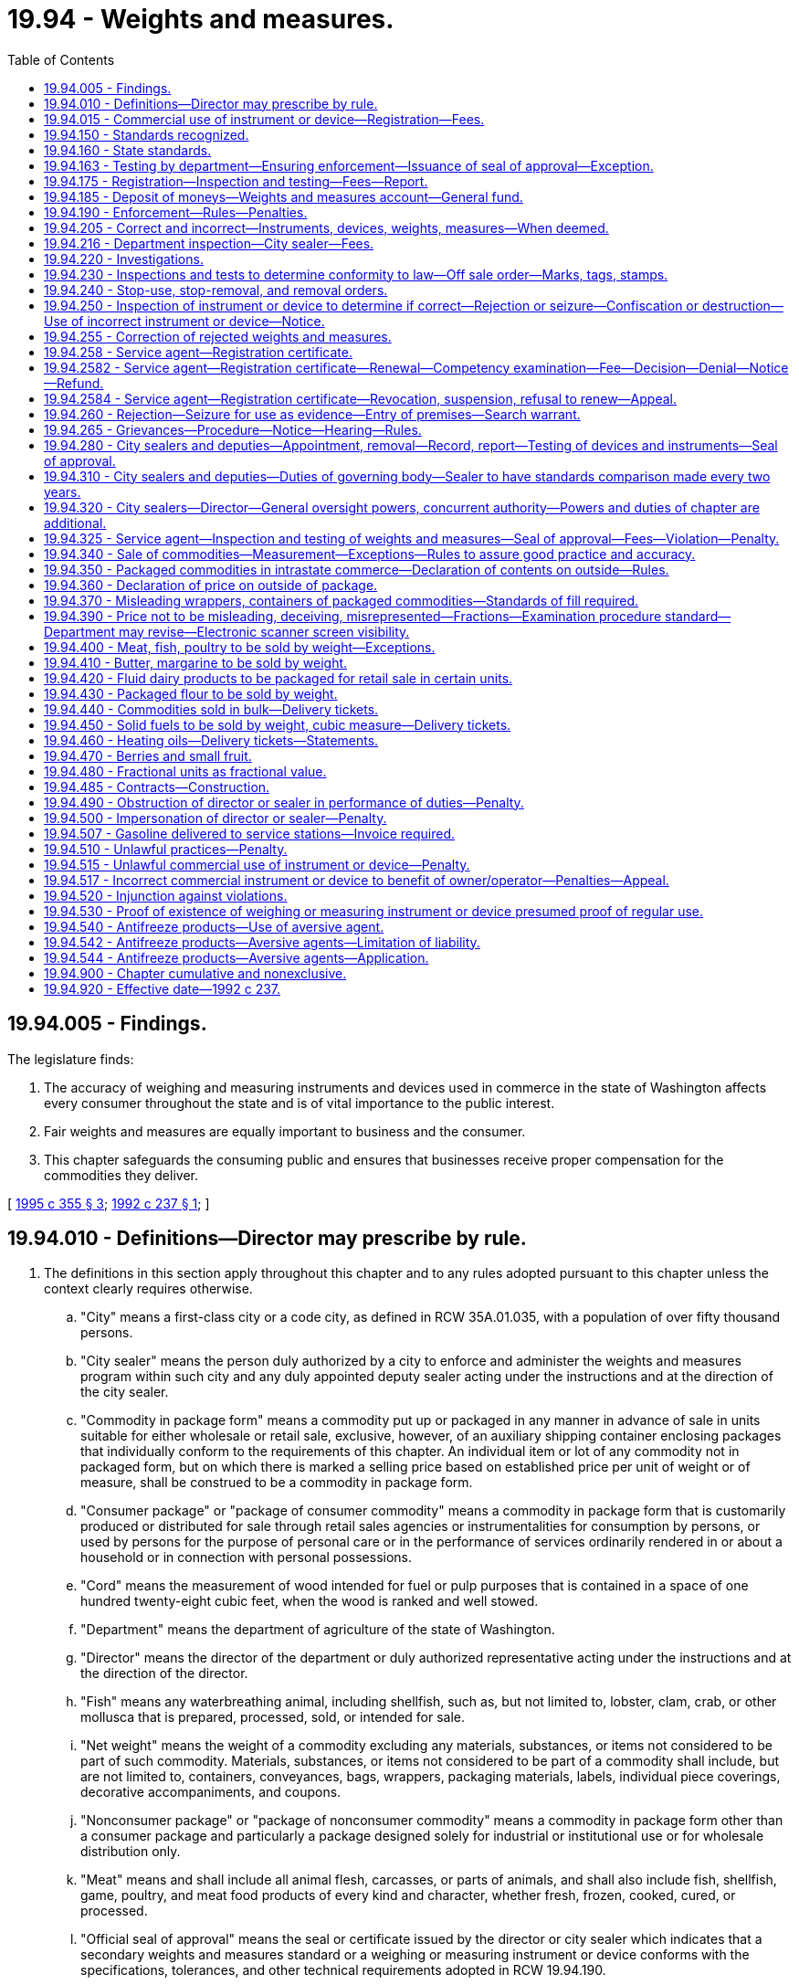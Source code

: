 = 19.94 - Weights and measures.
:toc:

== 19.94.005 - Findings.
The legislature finds:

. The accuracy of weighing and measuring instruments and devices used in commerce in the state of Washington affects every consumer throughout the state and is of vital importance to the public interest.

. Fair weights and measures are equally important to business and the consumer.

. This chapter safeguards the consuming public and ensures that businesses receive proper compensation for the commodities they deliver.

[ http://lawfilesext.leg.wa.gov/biennium/1995-96/Pdf/Bills/Session%20Laws/House/1524-S2.SL.pdf?cite=1995%20c%20355%20§%203[1995 c 355 § 3]; http://lawfilesext.leg.wa.gov/biennium/1991-92/Pdf/Bills/Session%20Laws/Senate/6483-S.SL.pdf?cite=1992%20c%20237%20§%201[1992 c 237 § 1]; ]

== 19.94.010 - Definitions—Director may prescribe by rule.
. The definitions in this section apply throughout this chapter and to any rules adopted pursuant to this chapter unless the context clearly requires otherwise.

.. "City" means a first-class city or a code city, as defined in RCW 35A.01.035, with a population of over fifty thousand persons.

.. "City sealer" means the person duly authorized by a city to enforce and administer the weights and measures program within such city and any duly appointed deputy sealer acting under the instructions and at the direction of the city sealer.

.. "Commodity in package form" means a commodity put up or packaged in any manner in advance of sale in units suitable for either wholesale or retail sale, exclusive, however, of an auxiliary shipping container enclosing packages that individually conform to the requirements of this chapter. An individual item or lot of any commodity not in packaged form, but on which there is marked a selling price based on established price per unit of weight or of measure, shall be construed to be a commodity in package form.

.. "Consumer package" or "package of consumer commodity" means a commodity in package form that is customarily produced or distributed for sale through retail sales agencies or instrumentalities for consumption by persons, or used by persons for the purpose of personal care or in the performance of services ordinarily rendered in or about a household or in connection with personal possessions.

.. "Cord" means the measurement of wood intended for fuel or pulp purposes that is contained in a space of one hundred twenty-eight cubic feet, when the wood is ranked and well stowed.

.. "Department" means the department of agriculture of the state of Washington.

.. "Director" means the director of the department or duly authorized representative acting under the instructions and at the direction of the director.

.. "Fish" means any waterbreathing animal, including shellfish, such as, but not limited to, lobster, clam, crab, or other mollusca that is prepared, processed, sold, or intended for sale.

.. "Net weight" means the weight of a commodity excluding any materials, substances, or items not considered to be part of such commodity. Materials, substances, or items not considered to be part of a commodity shall include, but are not limited to, containers, conveyances, bags, wrappers, packaging materials, labels, individual piece coverings, decorative accompaniments, and coupons.

.. "Nonconsumer package" or "package of nonconsumer commodity" means a commodity in package form other than a consumer package and particularly a package designed solely for industrial or institutional use or for wholesale distribution only.

.. "Meat" means and shall include all animal flesh, carcasses, or parts of animals, and shall also include fish, shellfish, game, poultry, and meat food products of every kind and character, whether fresh, frozen, cooked, cured, or processed.

.. "Official seal of approval" means the seal or certificate issued by the director or city sealer which indicates that a secondary weights and measures standard or a weighing or measuring instrument or device conforms with the specifications, tolerances, and other technical requirements adopted in RCW 19.94.190.

.. "Person" means any individual, receiver, administrator, executor, assignee, trustee in bankruptcy, trust, estate, firm, copartnership, joint venture, club, company, business trust, corporation, association, society, or any group of individuals acting as a unit, whether mutual, cooperative, fraternal, nonprofit, or otherwise.

.. "Poultry" means all fowl, domestic or wild, that is prepared, processed, sold, or intended or offered for sale.

.. "Service agent" means a person who for hire, award, commission, or any other payment of any kind, installs, tests, inspects, checks, adjusts, repairs, reconditions, or systematically standardizes the graduations of a weighing or measuring instrument or device.

.. "Ton" means a unit of two thousand pounds avoirdupois weight.

.. "Weighing or measuring instrument or device" means any equipment or apparatus used commercially to establish the size, quantity, capacity, count, extent, area, heaviness, or measurement of quantities, things, produce, or articles for distribution or consumption, that are purchased, offered or submitted for sale, hire, or award on the basis of weight, measure or count, including any accessory attached to or used in connection with a weighing or measuring instrument or device when such accessory is so designed or installed that its operation affects, or may effect, the accuracy or indication of the device. This definition shall be strictly limited to those weighing or measuring instruments or devices governed by Handbook 44 as adopted under RCW 19.94.190.

.. "Weight" means net weight as defined in this section.

.. "Weights and measures" means the recognized standards or units of measure used to indicate the size, quantity, capacity, count, extent, area, heaviness, or measurement of any consumable commodity.

.. "Secondary weights and measures standard" means the physical standards that are traceable to the primary standards through comparisons, used by the director, a city sealer, or a service agent that under specified conditions defines or represents a recognized weight or measure during the inspection, adjustment, testing, or systematic standardization of the graduations of any weighing or measuring instrument or device.

. The director shall prescribe by rule other definitions as may be necessary for the implementation of this chapter.

[ http://lawfilesext.leg.wa.gov/biennium/2019-20/Pdf/Bills/Session%20Laws/House/1298-S.SL.pdf?cite=2019%20c%2096%20§%201[2019 c 96 § 1]; http://lawfilesext.leg.wa.gov/biennium/1995-96/Pdf/Bills/Session%20Laws/House/1524-S2.SL.pdf?cite=1995%20c%20355%20§%204[1995 c 355 § 4]; http://lawfilesext.leg.wa.gov/biennium/1991-92/Pdf/Bills/Session%20Laws/Senate/6483-S.SL.pdf?cite=1992%20c%20237%20§%203[1992 c 237 § 3]; http://leg.wa.gov/CodeReviser/documents/sessionlaw/1969c67.pdf?cite=1969%20c%2067%20§%201[1969 c 67 § 1]; ]

== 19.94.015 - Commercial use of instrument or device—Registration—Fees.
. Except as provided in subsection (4) of this section for the initial registration of an instrument or device, no weighing or measuring instrument or device may be used for commercial purposes in the state unless its commercial use is registered annually. If its commercial use is within a city that has a city sealer and a weights and measures program as provided by RCW 19.94.280, the commercial use of the instrument or device must be registered with the city if the city has adopted fees pursuant to subsection (2) of this section. If its commercial use is outside of such a city, the commercial use of the instrument or device must be registered with the department.

. A city with such a sealer and program may establish an annual fee for registering the commercial use of such a weighing or measuring instrument or device with the city. The annual fee may not exceed the fee established in RCW 19.94.175 for registering the use of a similar instrument or device with the department. Fees upon weighing or measuring instruments or devices within the jurisdiction of the city that are collected under this subsection by city sealers must be deposited into the general fund, or other account, of the city as directed by the governing body of the city.

. Registrations with the department are accomplished as part of the business licensing system under chapter 19.02 RCW. Payment of the registration fee for a weighing or measuring instrument or device under the business licensing system constitutes the registration required by this section.

. The fees established by or under RCW 19.94.175 for registering a weighing or measuring instrument or device must be paid to the department of revenue concurrently with an application for a business license under chapter 19.02 RCW or with the annual renewal of a business license under chapter 19.02 RCW. A weighing or measuring instrument or device must be initially registered with the state at the time the owner applies for a business license for a new business or at the first renewal of the license that occurs after the instrument or device is first placed into commercial use. The department of revenue must remit to the department of agriculture all fees collected under this provision less reasonable collection expenses.

. Each city charging registration fees under this section must notify the department of agriculture at the time such fees are adopted and whenever changes in the fees are adopted.

[ http://lawfilesext.leg.wa.gov/biennium/2013-14/Pdf/Bills/Session%20Laws/House/1568-S.SL.pdf?cite=2013%20c%20144%20§%2034[2013 c 144 § 34]; http://lawfilesext.leg.wa.gov/biennium/2011-12/Pdf/Bills/Session%20Laws/House/2017-S.SL.pdf?cite=2011%20c%20298%20§%2019[2011 c 298 § 19]; http://lawfilesext.leg.wa.gov/biennium/2011-12/Pdf/Bills/Session%20Laws/Senate/5374-S.SL.pdf?cite=2011%20c%20103%20§%2038[2011 c 103 § 38]; http://lawfilesext.leg.wa.gov/biennium/1995-96/Pdf/Bills/Session%20Laws/House/1524-S2.SL.pdf?cite=1995%20c%20355%20§%201[1995 c 355 § 1]; ]

== 19.94.150 - Standards recognized.
The system of weights and measures in customary use in the United States and the metric system of weights and measures are jointly recognized, and either one or both of these systems shall be used for all commercial purposes in this state. The definitions of basic units of weight and measure and weights and measures equivalents, as published by the national institute of standards and technology or any successor organization, are recognized and shall govern weighing or measuring instruments or devices used in commercial activities and other transactions involving weights and measures within this state.

[ http://lawfilesext.leg.wa.gov/biennium/1991-92/Pdf/Bills/Session%20Laws/Senate/6483-S.SL.pdf?cite=1992%20c%20237%20§%204[1992 c 237 § 4]; http://lawfilesext.leg.wa.gov/biennium/1991-92/Pdf/Bills/Session%20Laws/House/1856-S.SL.pdf?cite=1991%20sp.s.%20c%2023%20§%204[1991 sp.s. c 23 § 4]; http://leg.wa.gov/CodeReviser/documents/sessionlaw/1969c67.pdf?cite=1969%20c%2067%20§%2015[1969 c 67 § 15]; ]

== 19.94.160 - State standards.
Physical weights and measures standards that conform to the standards of the United States obtained by the state for use as state weights and measures standards are the primary standards for weight and measure, when certified as such by the national institute of standards and technology or any successor organization. The state weights and measures standards shall be kept in a place designated by the director and shall be maintained in such calibration as prescribed by the national institute of standards and technology or any successor organization.

[ http://lawfilesext.leg.wa.gov/biennium/2019-20/Pdf/Bills/Session%20Laws/House/1298-S.SL.pdf?cite=2019%20c%2096%20§%202[2019 c 96 § 2]; http://lawfilesext.leg.wa.gov/biennium/1995-96/Pdf/Bills/Session%20Laws/House/1524-S2.SL.pdf?cite=1995%20c%20355%20§%205[1995 c 355 § 5]; http://lawfilesext.leg.wa.gov/biennium/1991-92/Pdf/Bills/Session%20Laws/Senate/6483-S.SL.pdf?cite=1992%20c%20237%20§%205[1992 c 237 § 5]; http://lawfilesext.leg.wa.gov/biennium/1991-92/Pdf/Bills/Session%20Laws/House/1856-S.SL.pdf?cite=1991%20sp.s.%20c%2023%20§%205[1991 sp.s. c 23 § 5]; http://leg.wa.gov/CodeReviser/documents/sessionlaw/1969c67.pdf?cite=1969%20c%2067%20§%2016[1969 c 67 § 16]; ]

== 19.94.163 - Testing by department—Ensuring enforcement—Issuance of seal of approval—Exception.
. Except as provided in subsection (3) of this section and *RCW 19.94.190(1)(d), the department shall test and inspect each biennium a sufficient number of weighing and measuring instruments and devices to ensure that the provisions of this chapter are enforced.

. The department may issue an official seal of approval for each weighing or measuring instrument or device that has been tested and inspected and found to be correct.

. Except as provided in RCW 19.94.216, this section does not apply to weighing or measuring instruments or devices located in an area of the state that is within a city that has a city sealer and a weights and measures program pursuant to RCW 19.94.280 unless the city sealer does not possess the equipment necessary to test and inspect the weighing or measuring instrument or device.

[ http://lawfilesext.leg.wa.gov/biennium/1995-96/Pdf/Bills/Session%20Laws/House/1524-S2.SL.pdf?cite=1995%20c%20355%20§%202[1995 c 355 § 2]; ]

== 19.94.175 - Registration—Inspection and testing—Fees—Report.
. Pursuant to RCW 19.94.015, the following annual registration fees shall be charged for each weighing or measuring instrument or device used for commercial purposes in this state:

..Weighing devices:(i)Small scales "zero to four hundred pounds capacity" . . . .$16.00(ii)Intermediate scales "four hundred one pounds to five thousand pounds capacity" . . . .$60.00(iii)Large scales "over five thousand pounds capacity" . . . .$120.00(iv)Railroad track scales . . . .$1,200.00(b)Liquid fuel metering devices:(i)Motor fuel meters with flows of twenty gallons or less per minute . . . .$16.00(ii)Motor fuel meters with flows of more than twenty but not more than one hundred fifty gallons per minute . . . .$50.00(iii)Motor fuel meters with flows over one hundred fifty gallons per minute . . . .$75.00(c)Liquid petroleum gas meters:(i)With one inch diameter or smaller dispensers . . . .$40.00(ii)With greater than one inch diameter dispensers . . . .$80.00(d)Fabric meters . . . .$15.00(e)Cordage meters . . . .$15.00(f)Mass flow meters . . . .$300.00(g)Taxi meters . . . .$40.00

..

Weighing devices:

...

Small scales "zero to four hundred pounds capacity" . . . .

$

16.00

...

Intermediate scales "four hundred one pounds to five thousand pounds capacity" . . . .

$

60.00

...

Large scales "over five thousand pounds capacity" . . . .

$

120.00

...

Railroad track scales . . . .

$

1,200.00

..

Liquid fuel metering devices:

...

Motor fuel meters with flows of twenty gallons or less per minute . . . .

$

16.00

...

Motor fuel meters with flows of more than twenty but not more than one hundred fifty gallons per minute . . . .

$

50.00

...

Motor fuel meters with flows over one hundred fifty gallons per minute . . . .

$

75.00

..

Liquid petroleum gas meters:

...

With one inch diameter or smaller dispensers . . . .

$

40.00

...

With greater than one inch diameter dispensers . . . .

$

80.00

..

Fabric meters . . . .

$

15.00

..

Cordage meters . . . .

$

15.00

..

Mass flow meters . . . .

$

300.00

..

Taxi meters . . . .

$

40.00

. With the exception of subsection (3) of this section, no person shall be required to pay more than the annual registration fee for any weighing or measuring instrument or device in any one year.

. The department or a city sealer may establish reasonable inspection and testing fees for each type or class of weighing or measuring instrument or device specially requested to be inspected or tested by the device owner. These inspection and testing fees shall be limited to those amounts necessary for the department or city sealer to cover the direct costs associated with such inspection and testing. The fees shall not be set so as to compete with service agents normally engaged in such services.

. The weights and measures advisory group within the department must review the fees in subsection (1) of this section and report to stakeholders on the financial status of the program supported by the fees by September 1, 2024, and September 1st every five years thereafter.

[ http://lawfilesext.leg.wa.gov/biennium/2019-20/Pdf/Bills/Session%20Laws/House/1298-S.SL.pdf?cite=2019%20c%2096%20§%203[2019 c 96 § 3]; http://lawfilesext.leg.wa.gov/biennium/2005-06/Pdf/Bills/Session%20Laws/Senate/6365-S.SL.pdf?cite=2006%20c%20358%20§%202[2006 c 358 § 2]; 2006 c 358 § 1; http://lawfilesext.leg.wa.gov/biennium/1995-96/Pdf/Bills/Session%20Laws/House/1524-S2.SL.pdf?cite=1995%20c%20355%20§%207[1995 c 355 § 7]; http://lawfilesext.leg.wa.gov/biennium/1991-92/Pdf/Bills/Session%20Laws/Senate/6483-S.SL.pdf?cite=1992%20c%20237%20§%207[1992 c 237 § 7]; ]

== 19.94.185 - Deposit of moneys—Weights and measures account—General fund.
. Except as provided in subsection (2) of this section, all moneys collected under this chapter shall be payable to the director and placed in the weights and measures account hereby established in the agricultural local fund. Moneys deposited in this account shall be used solely for the purposes of implementing or enforcing this chapter. No appropriation is required for the disbursement of moneys from the weights and measures account by the director.

. Civil penalties collected by the department under RCW 19.94.510, 19.94.515, and 19.94.517 shall be deposited in the state general fund.

[ http://lawfilesext.leg.wa.gov/biennium/1997-98/Pdf/Bills/Session%20Laws/Senate/6219.SL.pdf?cite=1998%20c%20245%20§%209[1998 c 245 § 9]; http://lawfilesext.leg.wa.gov/biennium/1995-96/Pdf/Bills/Session%20Laws/House/1524-S2.SL.pdf?cite=1995%20c%20355%20§%208[1995 c 355 § 8]; http://lawfilesext.leg.wa.gov/biennium/1991-92/Pdf/Bills/Session%20Laws/Senate/6483-S.SL.pdf?cite=1992%20c%20237%20§%208[1992 c 237 § 8]; ]

== 19.94.190 - Enforcement—Rules—Penalties.
. The director and duly appointed city sealers must enforce the provisions of this chapter.

. The department's enforcement proceedings under this chapter are subject to the requirement to provide technical assistance in chapter 43.05 RCW and the administrative procedure act, chapter 34.05 RCW. City sealers undertaking enforcement actions must provide equivalent procedures.

. In assessing the amount of a civil penalty, the department or city must give due consideration to the gravity of the violation and history of previous violations.

. The director must adopt rules for enforcing and carrying out the purposes of this chapter including but not limited to the following:

.. Establishing state standards of weight, measure, or count, and reasonable standards of fill for any commodity in package form;

.. The establishment of technical test procedures to be followed, any necessary report and record forms, and marks of rejection to be used by the director and city sealers in the discharge of their official duties as required by this chapter;

.. The establishment of technical test procedures, reporting procedures, and any necessary record and reporting forms to be used by service agents when testing and inspecting instruments or devices under RCW 19.94.255(3) or when otherwise installing, repairing, inspecting, or standardizing the graduations of any weighing or measuring instruments or devices;

.. The establishment of exemptions from the marking or tagging requirements of RCW 19.94.250 with respect to weighing or measuring instruments or devices of such a character or size that the marking or tagging would be inappropriate, impracticable, or damaging to the apparatus in question;

.. The establishment of exemptions from the inspection and testing requirements of RCW 19.94.163 with respect to classes of weighing or measuring instruments or devices found to be of such a character that periodic inspection and testing is unnecessary to ensure continued accuracy;

.. The establishment of inspection and approval techniques, if any, to be used with respect to classes of weighing or measuring instruments or devices that are designed specifically to be used commercially only once and then discarded, or are uniformly mass-produced by means of a mold or die and are not individually adjustable;

.. The establishment of inspection and testing procedures to be used for classes of weighing or measuring instruments or devices found to be few in number, highly complex, and of such character that differential or special inspection and testing is necessary, including railroad track scales. The department's procedures shall include requirements for the provision, maintenance, and transport of any weight or measure necessary for the inspection and testing at no expense to the state;

.. Specifications, tolerances, and other technical requirements for commercial weighing and measuring instruments or devices that must be consistent with the most recent edition of the national institute of standards and technology handbook 44 except where modified to achieve state objectives; and

.. Packaging, labeling, and method of sale of commodities that must be consistent with the most recent edition of the national institute of standards and technology handbook 44 and 130 (for legal metrology and engine fuel quality) except where modified to achieve state objectives.

. Rules adopted under this section must also include specifications and tolerances for the acceptable range of accuracy required of weighing or measuring instruments or devices and must be designed to eliminate from use, without prejudice to weighing or measuring instruments or devices that conform as closely as practicable to official specifications and tolerances, those that: (a) Are of such construction that they are faulty, that is, that are not reasonably permanent in their adjustment or will not repeat their indications correctly; or (b) facilitate the perpetration of fraud.

[ http://lawfilesext.leg.wa.gov/biennium/2019-20/Pdf/Bills/Session%20Laws/House/1298-S.SL.pdf?cite=2019%20c%2096%20§%204[2019 c 96 § 4]; http://lawfilesext.leg.wa.gov/biennium/1995-96/Pdf/Bills/Session%20Laws/House/1524-S2.SL.pdf?cite=1995%20c%20355%20§%209[1995 c 355 § 9]; http://lawfilesext.leg.wa.gov/biennium/1991-92/Pdf/Bills/Session%20Laws/Senate/6483-S.SL.pdf?cite=1992%20c%20237%20§%209[1992 c 237 § 9]; http://lawfilesext.leg.wa.gov/biennium/1991-92/Pdf/Bills/Session%20Laws/House/1856-S.SL.pdf?cite=1991%20sp.s.%20c%2023%20§%206[1991 sp.s. c 23 § 6]; http://leg.wa.gov/CodeReviser/documents/sessionlaw/1989c354.pdf?cite=1989%20c%20354%20§%2036[1989 c 354 § 36]; http://leg.wa.gov/CodeReviser/documents/sessionlaw/1977ex1c26.pdf?cite=1977%20ex.s.%20c%2026%20§%205[1977 ex.s. c 26 § 5]; http://leg.wa.gov/CodeReviser/documents/sessionlaw/1969c67.pdf?cite=1969%20c%2067%20§%2019[1969 c 67 § 19]; ]

== 19.94.205 - Correct and incorrect—Instruments, devices, weights, measures—When deemed.
All weighing or measuring instruments or devices used for commercial purposes within this state must be correct. For the purposes of this chapter, weighing or measuring instruments or devices and weights and measures standards are deemed to be "correct" when they conform to all applicable requirements of this chapter and the requirements of any rule adopted by the department under this chapter; all other weighing or measuring instruments or devices and weights and measures standards are deemed to be "incorrect."

[ http://lawfilesext.leg.wa.gov/biennium/2019-20/Pdf/Bills/Session%20Laws/House/1298-S.SL.pdf?cite=2019%20c%2096%20§%205[2019 c 96 § 5]; http://lawfilesext.leg.wa.gov/biennium/1991-92/Pdf/Bills/Session%20Laws/Senate/6483-S.SL.pdf?cite=1992%20c%20237%20§%2011[1992 c 237 § 11]; ]

== 19.94.216 - Department inspection—City sealer—Fees.
The department must biennially inspect and test the secondary weights and measures standards of any city having a city sealer appointed under this chapter and must issue an official seal of approval for the same when found to be correct. The department must, by rule, establish a reasonable fee for this and any other inspection and testing services performed by the department's metrology laboratory.

[ http://lawfilesext.leg.wa.gov/biennium/2019-20/Pdf/Bills/Session%20Laws/House/1298-S.SL.pdf?cite=2019%20c%2096%20§%206[2019 c 96 § 6]; http://lawfilesext.leg.wa.gov/biennium/1995-96/Pdf/Bills/Session%20Laws/House/1524-S2.SL.pdf?cite=1995%20c%20355%20§%2010[1995 c 355 § 10]; http://lawfilesext.leg.wa.gov/biennium/1991-92/Pdf/Bills/Session%20Laws/Senate/6483-S.SL.pdf?cite=1992%20c%20237%20§%2012[1992 c 237 § 12]; ]

== 19.94.220 - Investigations.
In promoting the general objective of ensuring accuracy of weighing or measuring instruments or devices and the proper representation of weights and measures in commercial transactions, the director or a city sealer shall, upon his or her own initiative and as he or she deems appropriate and advisable, investigate complaints made concerning violations of the provisions of this chapter.

[ http://lawfilesext.leg.wa.gov/biennium/1991-92/Pdf/Bills/Session%20Laws/Senate/6483-S.SL.pdf?cite=1992%20c%20237%20§%2013[1992 c 237 § 13]; http://lawfilesext.leg.wa.gov/biennium/1991-92/Pdf/Bills/Session%20Laws/House/1856-S.SL.pdf?cite=1991%20sp.s.%20c%2023%20§%208[1991 sp.s. c 23 § 8]; http://leg.wa.gov/CodeReviser/documents/sessionlaw/1969c67.pdf?cite=1969%20c%2067%20§%2022[1969 c 67 § 22]; ]

== 19.94.230 - Inspections and tests to determine conformity to law—Off sale order—Marks, tags, stamps.
. The director or a city sealer may, from time to time, inspect and test packages or amounts of commodities kept, offered, exposed for sale, sold, or in the process of delivery to determine whether the same contain the amounts represented and whether they are kept, offered, exposed for sale or sold in accordance with law. When such packages or amounts of commodities are found not to contain the amounts represented or are found to be kept, offered, or exposed for sale or sold in violation of law, the director or city sealer may order them off sale and may mark, tag, or stamp them in a manner prescribed by the department.

. In carrying out the provisions of this section, the director or city sealer may employ recognized sampling procedures under which the compliance of a given lot of packages will be determined on the basis of a result obtained on a sample selected from and representative of such lot. 

. No person shall (a) sell, keep, offer, or expose for sale any package or amount of commodity that has been ordered off sale as provided in this section unless and until such package or amount of commodity has been brought into full compliance with legal requirements or (b) dispose of any package or amount of commodity that has been ordered off sale and that has not been brought into compliance with legal requirements in any manner except with the specific written approval of the director or city sealer who issued such off sale order.

[ http://lawfilesext.leg.wa.gov/biennium/1991-92/Pdf/Bills/Session%20Laws/Senate/6483-S.SL.pdf?cite=1992%20c%20237%20§%2014[1992 c 237 § 14]; http://leg.wa.gov/CodeReviser/documents/sessionlaw/1969c67.pdf?cite=1969%20c%2067%20§%2023[1969 c 67 § 23]; ]

== 19.94.240 - Stop-use, stop-removal, and removal orders.
. The director or a city sealer shall have the power to issue stop-use orders, stop-removal orders, and removal orders with respect to weighing or measuring devices being, or susceptible of being, commercially used within this state.

. The director or a city sealer shall also have the power to issue stop-removal orders and removal orders with respect to packages or amounts of commodities kept, offered, exposed for sale, sold, or in process of delivery.

. The director or a city sealer shall issue such orders whenever in the course of his or her enforcement of the provisions of this chapter or rules adopted hereunder he or she deems it necessary or expedient to issue such orders. 

. No person shall use, remove from the premises specified, or fail to remove from any premises specified any weighing or measuring instrument or device, commodity in packaged form, or amount of commodity contrary to the terms of a stop-use order, stop-removal order or removal order, issued under the authority of this section.

[ http://lawfilesext.leg.wa.gov/biennium/1991-92/Pdf/Bills/Session%20Laws/Senate/6483-S.SL.pdf?cite=1992%20c%20237%20§%2015[1992 c 237 § 15]; http://lawfilesext.leg.wa.gov/biennium/1991-92/Pdf/Bills/Session%20Laws/House/1856-S.SL.pdf?cite=1991%20sp.s.%20c%2023%20§%209[1991 sp.s. c 23 § 9]; http://leg.wa.gov/CodeReviser/documents/sessionlaw/1969c67.pdf?cite=1969%20c%2067%20§%2024[1969 c 67 § 24]; ]

== 19.94.250 - Inspection of instrument or device to determine if correct—Rejection or seizure—Confiscation or destruction—Use of incorrect instrument or device—Notice.
. If the director or a city sealer discovers upon inspection that a weighing or measuring instrument or device is "incorrect," but in his or her best judgment is susceptible of satisfactory repair, he or she shall reject and mark or tag as rejected any such weighing or measuring instrument or device.

. The director or a city sealer may reject or seize any weighing or measuring instrument or device found to be incorrect that, in his or her best judgment, is not susceptible of satisfactory repair.

. Weighing or measuring instruments or devices that have been rejected under subsection (1) of this section may be confiscated and may be destroyed by the director or a city sealer if not corrected as required by RCW 19.94.255 or if used or disposed of contrary to the requirements of that section.

. The director or a city sealer shall permit the use of an incorrect weighing or measuring instrument or device, pending repairs, if the device is incorrect to the economic benefit of the consumer and the consumer is not the seller. However, if the director or city sealer finds such an error, the director or city sealer shall notify the owner of the instrument or device, or the owner's representative at the business location, regarding the error.

[ http://lawfilesext.leg.wa.gov/biennium/1995-96/Pdf/Bills/Session%20Laws/House/1524-S2.SL.pdf?cite=1995%20c%20355%20§%2011[1995 c 355 § 11]; http://lawfilesext.leg.wa.gov/biennium/1991-92/Pdf/Bills/Session%20Laws/Senate/6483-S.SL.pdf?cite=1992%20c%20237%20§%2016[1992 c 237 § 16]; http://lawfilesext.leg.wa.gov/biennium/1991-92/Pdf/Bills/Session%20Laws/House/1856-S.SL.pdf?cite=1991%20sp.s.%20c%2023%20§%2010[1991 sp.s. c 23 § 10]; http://leg.wa.gov/CodeReviser/documents/sessionlaw/1969c67.pdf?cite=1969%20c%2067%20§%2025[1969 c 67 § 25]; ]

== 19.94.255 - Correction of rejected weights and measures.
. Weighing or measuring instruments or devices that have been rejected under the authority of the director or a city sealer shall remain subject to the control of the rejecting authority until such time as suitable repair or disposition thereof has been made as required by this section.

. The owner of any weighing or measuring instrument or device that has been marked or tagged as rejected by the director or a city sealer shall cause the same to be made correct within thirty days or such longer period as may be authorized by the rejecting authority. In lieu of correction, the owner of such weighing and measuring instrument or device may dispose of the same, but only in the manner specifically authorized by the rejecting authority.

. Weighing and measuring instruments or devices that have been rejected shall not again be used commercially until they have been reexamined and found to be correct by the department, city sealer, or a service agent registered with the department.

. If a weighing or measuring instrument or device marked or tagged as rejected is placed back into commercial service by a service agent registered with the department, the agent shall provide a signed certification to the owner or operator of the instrument or device so indicating and shall report to the rejecting authority as provided by rule under *RCW 19.94.190(1)(c).

[ http://lawfilesext.leg.wa.gov/biennium/1995-96/Pdf/Bills/Session%20Laws/House/1524-S2.SL.pdf?cite=1995%20c%20355%20§%2012[1995 c 355 § 12]; http://lawfilesext.leg.wa.gov/biennium/1991-92/Pdf/Bills/Session%20Laws/Senate/6483-S.SL.pdf?cite=1992%20c%20237%20§%2017[1992 c 237 § 17]; http://lawfilesext.leg.wa.gov/biennium/1991-92/Pdf/Bills/Session%20Laws/House/1856-S.SL.pdf?cite=1991%20sp.s.%20c%2023%20§%2014[1991 sp.s. c 23 § 14]; http://leg.wa.gov/CodeReviser/documents/sessionlaw/1969c67.pdf?cite=1969%20c%2067%20§%2033[1969 c 67 § 33]; ]

== 19.94.258 - Service agent—Registration certificate.
. Except as authorized by the department, a service agent must be certified by the department before providing services to place a weighing or measuring instrument or device to be placed into commercial use under RCW 19.94.255(3). This registration requirement does not apply to the department or a city sealer.

. Except as provided in RCW 19.94.2584, a service agent registration certificate is valid for one year unless the department specifies a longer period by rule. The certificate may be renewed by submitting a renewal application to the department.

[ http://lawfilesext.leg.wa.gov/biennium/2019-20/Pdf/Bills/Session%20Laws/House/1298-S.SL.pdf?cite=2019%20c%2096%20§%207[2019 c 96 § 7]; http://lawfilesext.leg.wa.gov/biennium/1999-00/Pdf/Bills/Session%20Laws/House/2400.SL.pdf?cite=2000%20c%20171%20§%2061[2000 c 171 § 61]; http://lawfilesext.leg.wa.gov/biennium/1995-96/Pdf/Bills/Session%20Laws/House/1524-S2.SL.pdf?cite=1995%20c%20355%20§%2015[1995 c 355 § 15]; ]

== 19.94.2582 - Service agent—Registration certificate—Renewal—Competency examination—Fee—Decision—Denial—Notice—Refund.
. Each request for a renewal or new official registration certificate must be in writing and on a form prescribed by the department and must contain any relevant information as the director may require, including but not limited to the following:

.. The name and address of the person, corporation, partnership, or sole proprietorship requesting registration;

.. The names and addresses of all persons requesting an official registration certificate from the department; and

.. The tax registration number as required under RCW 82.32.030 or unified business identifier provided on a business license issued under RCW 19.02.070.

. The department may require persons registering as service agents to attain a satisfactory score on competency examinations administered or approved for use by the department. The director may adopt rules for administering and conducting the examination, including adoption of any examination fees necessary to cover the costs for preparing for and administering the examination. Examination fees are in addition to the application fee under subsection (3) of this section.

. Each person submitting a new or renewal application for an official registration certificate must pay a fee to the department in the amount of one hundred eighty dollars per person per year for the duration of the certificate.

. Renewal applicants filing after a certification expiration date must pay an additional fee equal to twenty percent of the renewal fee unless the applicant submits a declaration or affidavit stating that the applicant has not acted as a service agent following the expiration of the certification.

. Persons submitting new or renewal applications for an official registration certificate must have sufficient equipment available to adequately test devices and a means of identifying work the applicant has performed on weighing and measuring devices. The director may adopt rules for these requirements.

. The department must issue a decision within twenty days of receipt of a new or renewal application. If denying an application, the department must state the reasons for the denial in a written notice to the applicant.

[ http://lawfilesext.leg.wa.gov/biennium/2019-20/Pdf/Bills/Session%20Laws/House/1298-S.SL.pdf?cite=2019%20c%2096%20§%208[2019 c 96 § 8]; http://lawfilesext.leg.wa.gov/biennium/2013-14/Pdf/Bills/Session%20Laws/House/1568-S.SL.pdf?cite=2013%20c%20144%20§%2035[2013 c 144 § 35]; http://lawfilesext.leg.wa.gov/biennium/2005-06/Pdf/Bills/Session%20Laws/Senate/6365-S.SL.pdf?cite=2006%20c%20358%20§%205[2006 c 358 § 5]; http://lawfilesext.leg.wa.gov/biennium/1995-96/Pdf/Bills/Session%20Laws/House/1524-S2.SL.pdf?cite=1995%20c%20355%20§%2016[1995 c 355 § 16]; ]

== 19.94.2584 - Service agent—Registration certificate—Revocation, suspension, refusal to renew—Appeal.
. The department may revoke, suspend, or refuse to renew the official registration certificate of any service agent for any of the following reasons:

.. Fraud or deceit in obtaining an official registration certificate under this chapter;

.. A finding by the department of a pattern of intentional fraudulent or negligent activities in the installation, inspection, testing, checking, adjusting, or systematically standardizing and approving the graduations of any weighing or measuring instrument or device;

.. Knowingly placing back into commercial service any weighing or measuring instrument or device that is incorrect;

.. A violation of any provision of this chapter; or

.. Conviction of a crime or an act constituting a crime under the laws of this state, the laws of another state, or federal law.

. A service agent may appeal the department's decision to revoke, suspend, or refuse to renew the service agent's registration.

[ http://lawfilesext.leg.wa.gov/biennium/2019-20/Pdf/Bills/Session%20Laws/House/1298-S.SL.pdf?cite=2019%20c%2096%20§%209[2019 c 96 § 9]; http://lawfilesext.leg.wa.gov/biennium/1999-00/Pdf/Bills/Session%20Laws/House/2400.SL.pdf?cite=2000%20c%20171%20§%2062[2000 c 171 § 62]; http://lawfilesext.leg.wa.gov/biennium/1995-96/Pdf/Bills/Session%20Laws/House/1524-S2.SL.pdf?cite=1995%20c%20355%20§%2017[1995 c 355 § 17]; ]

== 19.94.260 - Rejection—Seizure for use as evidence—Entry of premises—Search warrant.
. With respect to the enforcement of this chapter and any other acts dealing with weights and measures that he or she is, or may be empowered to enforce, the director or a city sealer may reject or seize for use as evidence incorrect weighing or measuring instruments or devices or packages of commodities to be used, retained, offered, exposed for sale, or sold in violation of the law.

. In the performance of his or her official duties conferred under this chapter, the director or a city sealer is authorized at reasonable times during the normal business hours of the person using a weighing or measuring instrument or device to enter into or upon any structure or premises where such weighing or measuring instrument or device is used or kept for commercial purposes. If the director or a city sealer is denied access to any premises or establishment where such access was sought for the purposes set forth in this chapter, the director or a city sealer may apply to any court of competent jurisdiction for a search warrant authorizing access to such premises or establishment for such purposes. The court may, upon such application, issue the search warrant for the purposes requested.

[ http://lawfilesext.leg.wa.gov/biennium/1991-92/Pdf/Bills/Session%20Laws/Senate/6483-S.SL.pdf?cite=1992%20c%20237%20§%2018[1992 c 237 § 18]; http://lawfilesext.leg.wa.gov/biennium/1991-92/Pdf/Bills/Session%20Laws/House/1856-S.SL.pdf?cite=1991%20sp.s.%20c%2023%20§%2011[1991 sp.s. c 23 § 11]; http://leg.wa.gov/CodeReviser/documents/sessionlaw/1969c67.pdf?cite=1969%20c%2067%20§%2026[1969 c 67 § 26]; ]

== 19.94.265 - Grievances—Procedure—Notice—Hearing—Rules.
. Any person aggrieved by any official action of the department or a city sealer conferred under this chapter, including but not limited to, "stop-use orders," "stop-removal orders," "removal orders," "condemnation," or "off sale order" may within thirty days after an order is given or any action is taken, petition the director for a hearing to determine the matter. Such proceedings and any appeal therefrom shall be taken in accordance with the administrative procedure act, chapter 34.05 RCW.

. The director shall give due notice and hold a hearing within ten days after the confiscation or seizure of any weighing or measuring instrument or device or commodity under RCW 19.94.250 or the seizure of any weighing or measuring instrument or device for evidence under RCW 19.94.260. This hearing shall be for the purposes of determining whether any such weighing or measuring instrument or device or commodity was properly confiscated or seized, to determine whether or not such weighing or measuring instrument or device or commodity was used for, or is in, violation of any provision of this chapter or to determine the disposition to be made of such weighing or measuring instrument or device or commodity. Such proceedings and any appeal therefrom shall be taken in accordance with the administrative procedure act, chapter 34.05 RCW.

. The department may by rule establish procedures for the administration of this section.

[ http://lawfilesext.leg.wa.gov/biennium/1991-92/Pdf/Bills/Session%20Laws/Senate/6483-S.SL.pdf?cite=1992%20c%20237%20§%2019[1992 c 237 § 19]; ]

== 19.94.280 - City sealers and deputies—Appointment, removal—Record, report—Testing of devices and instruments—Seal of approval.
. There may be a city sealer in every city and such deputies as may be required by ordinance of each such city to administer and enforce the provisions of this chapter.

. Each city electing to have a city sealer shall adopt rules for the appointment and removal of the city sealer and any deputies required by local ordinance. The rules for appointment of a city sealer and any deputies must include provisions for the advice and consent of the local governing body of such city and, as necessary, any provisions for local civil service laws and regulations.

. A city sealer shall keep a complete and accurate record of all official acts performed under the authority of this chapter and shall submit an annual report to the governing body of his or her city and shall make any reports as may be required by the director.

. The city sealer shall test and inspect a sufficient number of weighing and measuring instruments and devices to ensure that the provisions of this chapter are enforced in the city. This subsection does not apply to weighing or measuring instruments or devices for which the sealer does not have the necessary testing or inspection equipment or to instruments or devices that are to be inspected by the department under *RCW 19.94.216(2).

. A city sealer may issue an official seal of approval for each weighing or measuring instrument or device that has been inspected and tested and found to be correct.

[ http://lawfilesext.leg.wa.gov/biennium/1995-96/Pdf/Bills/Session%20Laws/House/1524-S2.SL.pdf?cite=1995%20c%20355%20§%2013[1995 c 355 § 13]; http://lawfilesext.leg.wa.gov/biennium/1991-92/Pdf/Bills/Session%20Laws/Senate/6483-S.SL.pdf?cite=1992%20c%20237%20§%2020[1992 c 237 § 20]; http://leg.wa.gov/CodeReviser/documents/sessionlaw/1969c67.pdf?cite=1969%20c%2067%20§%2028[1969 c 67 § 28]; ]

== 19.94.310 - City sealers and deputies—Duties of governing body—Sealer to have standards comparison made every two years.
. The governing body of each city for which a city sealer has been appointed as provided for by RCW 19.94.280 shall:

.. Procure at the expense of the city the official weights and measures standards and any field weights and measures standards necessary for the administration and enforcement of the provisions of this chapter or any rule that may be prescribed by the director;

.. Provide a suitable office for the city sealer and any deputies that have been duly appointed; and

.. Make provision for the necessary clerical services, supplies, transportation and for defraying contingent expenses incidental to the official activities of the city sealer and his or her deputies in carrying out the provisions of this chapter.

. When the acquisition of the official weights and measures standards required under subsection (1)(a) of this section has been made and such weights and measures standards have been examined and approved by the director, they shall be the certified weights and measures standards for such city.

. In order to maintain field weights and measures standards in accurate condition, the city sealer shall, at least once every two years, compare the field weights and measures standards used within his or her city to the certified weights and measures standards of such city or to the official weights and measures standards of this state.

[ http://lawfilesext.leg.wa.gov/biennium/1999-00/Pdf/Bills/Session%20Laws/House/2400.SL.pdf?cite=2000%20c%20171%20§%2063[2000 c 171 § 63]; http://lawfilesext.leg.wa.gov/biennium/1991-92/Pdf/Bills/Session%20Laws/Senate/6483-S.SL.pdf?cite=1992%20c%20237%20§%2021[1992 c 237 § 21]; http://leg.wa.gov/CodeReviser/documents/sessionlaw/1969c67.pdf?cite=1969%20c%2067%20§%2031[1969 c 67 § 31]; ]

== 19.94.320 - City sealers—Director—General oversight powers, concurrent authority—Powers and duties of chapter are additional.
. In cities for which city sealers have been appointed as provided for in this chapter, the director shall have general oversight powers over city weights and measures programs and may, when he or she deems it reasonably necessary, exercise concurrent authority to carry out the provisions of this chapter.

. When the director elects to exercise concurrent authority within a city with a duly appointed city sealer, the director's powers and duties relative to this chapter shall be in addition to the powers granted in any such city by law or charter.

[ http://lawfilesext.leg.wa.gov/biennium/1995-96/Pdf/Bills/Session%20Laws/House/1524-S2.SL.pdf?cite=1995%20c%20355%20§%2014[1995 c 355 § 14]; http://lawfilesext.leg.wa.gov/biennium/1991-92/Pdf/Bills/Session%20Laws/Senate/6483-S.SL.pdf?cite=1992%20c%20237%20§%2022[1992 c 237 § 22]; http://leg.wa.gov/CodeReviser/documents/sessionlaw/1969c67.pdf?cite=1969%20c%2067%20§%2032[1969 c 67 § 32]; ]

== 19.94.325 - Service agent—Inspection and testing of weights and measures—Seal of approval—Fees—Violation—Penalty.
. Except as otherwise provided for in this chapter or in any rule adopted under the authority of this chapter, any person who engages in business within this state as a service agent shall biennially submit to the department for inspection and testing all weights and measures standards used by the service agent, or any agent or employee of the service agent. If the department finds such weights and measures standards to be correct, the director shall issue an official seal of approval for each such standard.

. The department may by rule adopt reasonable fees for the inspection and testing services performed by the weights and measures laboratory pursuant to this section.

. A service agent shall not use any weight or measure standard that does not have a valid, official seal of approval from the director to install, inspect, adjust, repair, or recondition any weighing or measuring instrument or device. Any service agent who violates this section is subject to a civil penalty to be assessed by the director ranging up to one thousand dollars per occurrence.

[ http://lawfilesext.leg.wa.gov/biennium/2019-20/Pdf/Bills/Session%20Laws/House/1298-S.SL.pdf?cite=2019%20c%2096%20§%2010[2019 c 96 § 10]; http://lawfilesext.leg.wa.gov/biennium/1991-92/Pdf/Bills/Session%20Laws/Senate/6483-S.SL.pdf?cite=1992%20c%20237%20§%2023[1992 c 237 § 23]; ]

== 19.94.340 - Sale of commodities—Measurement—Exceptions—Rules to assure good practice and accuracy.
. Except as provided in subsection (2) of this section, commodities in liquid form must be sold only by liquid measure or by weight, and, except as otherwise provided in this chapter, commodities not in liquid form shall be sold only by weight, by measure of length or area, or by count.

. Liquid commodities may be sold by weight and commodities not in liquid form may be sold by count only if such methods provide accurate information as to the quantity of commodity sold.

. The provisions of this section do not apply to:

.. Commodities sold for immediate consumption on the premises where sold;

.. Vegetables when sold by the head or bunch;

.. Commodities in containers standardized by a law of this state or by federal law;

.. Commodities in package form when there exists a general consumer usage to express the quantity in some other manner;

.. Concrete aggregates, concrete mixtures, and loose solid materials such as earth, soil, gravel, crushed stone, and the like, when sold by cubic measure; or

.. Unprocessed vegetable and animal fertilizer when sold by cubic measure.

. When adopting rules under RCW 19.94.190, the director may issue such rules as necessary to assure that amounts of commodity sold are in accordance with good commercial practice and provide accurate information to all interested parties.

[ http://lawfilesext.leg.wa.gov/biennium/2019-20/Pdf/Bills/Session%20Laws/House/1298-S.SL.pdf?cite=2019%20c%2096%20§%2011[2019 c 96 § 11]; http://lawfilesext.leg.wa.gov/biennium/1991-92/Pdf/Bills/Session%20Laws/Senate/6483-S.SL.pdf?cite=1992%20c%20237%20§%2024[1992 c 237 § 24]; http://lawfilesext.leg.wa.gov/biennium/1991-92/Pdf/Bills/Session%20Laws/House/1856-S.SL.pdf?cite=1991%20sp.s.%20c%2023%20§%2015[1991 sp.s. c 23 § 15]; http://leg.wa.gov/CodeReviser/documents/sessionlaw/1969c67.pdf?cite=1969%20c%2067%20§%2034[1969 c 67 § 34]; ]

== 19.94.350 - Packaged commodities in intrastate commerce—Declaration of contents on outside—Rules.
. Except as otherwise provided in this chapter, any commodity in package form introduced or delivered for introduction into or received in intrastate commerce, kept for the purpose of sale, offered or exposed for sale or sold in intrastate commerce, must bear on the outside of the package such definite, plain, and conspicuous declaration of:

.. The identity of the commodity contained within the package unless the same can easily be identified through the package;

.. The net quantity of the contents in terms of weight, measure or count; and

.. In the case of any package not sold on the premises where packed, the name and place of business of the manufacturer, packer, or distributor, as may be prescribed by rule issued by the director.

. The declaration of weight, measure, or count required under subsection (1)(b) of this section, must not include or be associated with the qualifying term "when packed," any words of similar import, or any term qualifying a unit of weight, measure, or count (for example, "jumbo", "giant", "full", "or over", and the like) that tends to exaggerate the amount of commodity in a package.

. With respect to the declaration of weight, measure, or count required under subsection (1)(b) of this section, the director may by rule establish: (a) Reasonable variations to be allowed; (b) exemptions as to small packages; (c) exemptions as to commodities put up in variable weights or sizes for sale to the consumer intact and either customarily not sold as individual units or customarily weighed or measured at time of sale to the consumer; and (d) methods for checking the net contents of packaged goods.

[ http://lawfilesext.leg.wa.gov/biennium/2019-20/Pdf/Bills/Session%20Laws/House/1298-S.SL.pdf?cite=2019%20c%2096%20§%2012[2019 c 96 § 12]; http://lawfilesext.leg.wa.gov/biennium/1991-92/Pdf/Bills/Session%20Laws/Senate/6483-S.SL.pdf?cite=1992%20c%20237%20§%2025[1992 c 237 § 25]; http://lawfilesext.leg.wa.gov/biennium/1991-92/Pdf/Bills/Session%20Laws/House/1856-S.SL.pdf?cite=1991%20sp.s.%20c%2023%20§%2016[1991 sp.s. c 23 § 16]; http://leg.wa.gov/CodeReviser/documents/sessionlaw/1969c67.pdf?cite=1969%20c%2067%20§%2035[1969 c 67 § 35]; ]

== 19.94.360 - Declaration of price on outside of package.
In addition to the declarations required by RCW 19.94.350, any commodity in package form, the package being one of a lot containing random weights, measures or counts of the same commodity at the time it is exposed for sale at retail, shall bear on the outside of the package a plain and conspicuous declaration of the price per single unit of weight, measure, or count and the total selling price of the package.

[ http://lawfilesext.leg.wa.gov/biennium/1995-96/Pdf/Bills/Session%20Laws/House/1524-S2.SL.pdf?cite=1995%20c%20355%20§%2018[1995 c 355 § 18]; http://leg.wa.gov/CodeReviser/documents/sessionlaw/1969c67.pdf?cite=1969%20c%2067%20§%2036[1969 c 67 § 36]; ]

== 19.94.370 - Misleading wrappers, containers of packaged commodities—Standards of fill required.
No commodity in package form shall be so wrapped, nor shall it be in a container so made, formed or filled as to mislead the purchaser as to the quantity of the contents of the package, and the contents of a container shall not fall below such reasonable standards of fill as may have been prescribed by the director for the commodity in question.

[ http://lawfilesext.leg.wa.gov/biennium/1991-92/Pdf/Bills/Session%20Laws/Senate/6483-S.SL.pdf?cite=1992%20c%20237%20§%2026[1992 c 237 § 26]; http://leg.wa.gov/CodeReviser/documents/sessionlaw/1969c67.pdf?cite=1969%20c%2067%20§%2037[1969 c 67 § 37]; ]

== 19.94.390 - Price not to be misleading, deceiving, misrepresented—Fractions—Examination procedure standard—Department may revise—Electronic scanner screen visibility.
. Whenever any commodity or service is sold, or is offered, exposed, or advertised for sale, by weight, measure, or count, the price shall not be misrepresented, nor shall the price be represented in any manner calculated or tending to mislead or deceive an actual or prospective purchaser. Whenever an advertised, posted or labeled price per unit of weight, measure, or count includes a fraction of a cent, all elements of the fraction shall be prominently displayed and the numeral or numerals expressing the fraction shall be immediately adjacent to, of the same general design and style as, and at least one-half the height and one-half the width of the numerals representing the whole cents.

. The examination procedure recommended for price verification by the price verification working group of the laws and regulations committee of the national conference on weights and measures (as reflected in the fourth draft, dated November 1, 1994) for devices such as electronic scanners shall govern such examinations conducted under this chapter. The procedure shall be deemed to be adopted under this chapter. However, the department may revise the procedure as follows: The department shall provide notice of and conduct a public hearing pursuant to chapter 34.05 RCW to determine whether any revisions to this procedure made by the national institute of standards and technology or its successor organization for incorporating the examination procedure into an official handbook of the institute or its successor, or any subsequent revisions of the handbook regarding such procedures shall also be adopted under this chapter. If the department determines that the procedure should be so revised, it may adopt the revisions. Violations of this section regarding the use of devices such as electronic scanners may be found only as provided by the examination procedures adopted by or under this subsection.

. Electronic scanner screens installed after January 1, 1996, and used in retail establishments must be visible to the consumer at the checkout line.

[ http://lawfilesext.leg.wa.gov/biennium/1999-00/Pdf/Bills/Session%20Laws/House/2400.SL.pdf?cite=2000%20c%20171%20§%2064[2000 c 171 § 64]; http://lawfilesext.leg.wa.gov/biennium/1995-96/Pdf/Bills/Session%20Laws/House/1524-S2.SL.pdf?cite=1995%20c%20355%20§%2020[1995 c 355 § 20]; http://leg.wa.gov/CodeReviser/documents/sessionlaw/1969c67.pdf?cite=1969%20c%2067%20§%2039[1969 c 67 § 39]; ]

== 19.94.400 - Meat, fish, poultry to be sold by weight—Exceptions.
Except for immediate consumption on the premises where sold or as one of several elements comprising a meal sold as a unit, for consumption elsewhere than on the premises where sold, all meat, meat products, fish and poultry offered or exposed for sale or sold as food, unless otherwise provided for by the laws of the state of Washington, shall be offered or exposed for sale and sold by weight.

[ http://leg.wa.gov/CodeReviser/documents/sessionlaw/1969c67.pdf?cite=1969%20c%2067%20§%2040[1969 c 67 § 40]; ]

== 19.94.410 - Butter, margarine to be sold by weight.
Butter, oleomargarine, and margarine offered for sale must be sold by weight.

[ http://lawfilesext.leg.wa.gov/biennium/2019-20/Pdf/Bills/Session%20Laws/House/1298-S.SL.pdf?cite=2019%20c%2096%20§%2013[2019 c 96 § 13]; http://lawfilesext.leg.wa.gov/biennium/1995-96/Pdf/Bills/Session%20Laws/House/1524-S2.SL.pdf?cite=1995%20c%20355%20§%2019[1995 c 355 § 19]; http://leg.wa.gov/CodeReviser/documents/sessionlaw/1988c63.pdf?cite=1988%20c%2063%20§%201[1988 c 63 § 1]; http://leg.wa.gov/CodeReviser/documents/sessionlaw/1969c67.pdf?cite=1969%20c%2067%20§%2041[1969 c 67 § 41]; ]

== 19.94.420 - Fluid dairy products to be packaged for retail sale in certain units.
All fluid dairy products, including but not limited to whole milk, skimmed milk, cultured milk, sweet cream, sour cream and buttermilk and all fluid imitation and fluid substitute dairy products shall be packaged for retail sale only in units as provided by the director of the department of agriculture by rule pursuant to the provisions of chapter 34.05 RCW.

[ http://lawfilesext.leg.wa.gov/biennium/1991-92/Pdf/Bills/Session%20Laws/House/1856-S.SL.pdf?cite=1991%20sp.s.%20c%2023%20§%2017[1991 sp.s. c 23 § 17]; http://leg.wa.gov/CodeReviser/documents/sessionlaw/1975ex1c51.pdf?cite=1975%201st%20ex.s.%20c%2051%20§%201[1975 1st ex.s. c 51 § 1]; http://leg.wa.gov/CodeReviser/documents/sessionlaw/1969c67.pdf?cite=1969%20c%2067%20§%2042[1969 c 67 § 42]; ]

== 19.94.430 - Packaged flour to be sold by weight.
When in package form and when packed, kept, offered, exposed for sale or sold, flour such as, but not limited to, wheat flour, whole wheat flour, graham flour, self-rising wheat flour, phosphated wheat flour, bromated flour, enriched flour, enriched self-rising flour, enriched bromated flour, corn flour, corn meal, and hominy grits must be sold by weight.

[ http://lawfilesext.leg.wa.gov/biennium/2019-20/Pdf/Bills/Session%20Laws/House/1298-S.SL.pdf?cite=2019%20c%2096%20§%2014[2019 c 96 § 14]; http://leg.wa.gov/CodeReviser/documents/sessionlaw/1969c67.pdf?cite=1969%20c%2067%20§%2043[1969 c 67 § 43]; ]

== 19.94.440 - Commodities sold in bulk—Delivery tickets.
. When a vehicle delivers to an individual purchaser a commodity in bulk, and the commodity is sold in terms of weight units, the delivery must be accompanied by a duplicate delivery ticket with the following information clearly stated, in ink or other indelible marking equipment and, in clarity, equal to type or printing: 

.. The name and address of the vendor;

.. The name and address of the purchaser; and 

.. The weight of the delivery expressed in pounds, and, if the weight is derived from determinations of gross and tare weights, such gross and tare weights also must be stated in terms of pounds.

. One of the delivery tickets shall be retained by the vendor, and the other shall be delivered to the purchaser at the time of delivery of the commodity, or shall be surrendered on demand to the director or the city sealer who, if he or she elects to retain it as evidence, shall issue a weight slip in lieu thereof for delivery to the purchaser.

. If the purchaser himself or herself carries away the purchase, the vendor shall be required only to give the purchaser at the time of sale a delivery ticket stating the number of pounds of commodity delivered.

[ http://lawfilesext.leg.wa.gov/biennium/1991-92/Pdf/Bills/Session%20Laws/Senate/6483-S.SL.pdf?cite=1992%20c%20237%20§%2027[1992 c 237 § 27]; http://lawfilesext.leg.wa.gov/biennium/1991-92/Pdf/Bills/Session%20Laws/House/1856-S.SL.pdf?cite=1991%20sp.s.%20c%2023%20§%2018[1991 sp.s. c 23 § 18]; http://leg.wa.gov/CodeReviser/documents/sessionlaw/1969c67.pdf?cite=1969%20c%2067%20§%2044[1969 c 67 § 44]; ]

== 19.94.450 - Solid fuels to be sold by weight, cubic measure—Delivery tickets.
. Except as provided in subsection (2) of this section, all solid fuels such as, but not limited to, coal, coke, charcoal, broiler chips, pressed fuels and briquets shall be sold by weight.

. All solid fuels such as hogged fuel, sawdust and similar industrial fuels may be sold or purchased by cubic measure.

. Unless a fuel is delivered to the purchaser in package form, each delivery of such fuel to an individual purchaser must be accompanied by a duplicate delivery ticket with the following information clearly stated, in ink or other indelible marking equipment and, in clarity equal to type or printing:

.. The name and address of the vendor; 

.. The name and address of the purchaser; and 

.. The weight of the delivery and the gross and tare weights from which the weight is computed, each expressed in pounds.

. One of the delivery tickets shall be retained by the vendor and the other shall be delivered to the purchaser at the time of delivery of the fuel, or shall be surrendered, on demand, to the director or the city sealer who, if he or she elects to retain it as evidence, shall issue a weight slip in lieu thereof for delivery to the purchaser.

. If the purchaser himself or herself carries away the purchase, the vendor shall be required only to give to the purchaser at the time of sale a delivery ticket stating the number of pounds of fuel delivered.

[ http://lawfilesext.leg.wa.gov/biennium/1991-92/Pdf/Bills/Session%20Laws/Senate/6483-S.SL.pdf?cite=1992%20c%20237%20§%2028[1992 c 237 § 28]; http://lawfilesext.leg.wa.gov/biennium/1991-92/Pdf/Bills/Session%20Laws/House/1856-S.SL.pdf?cite=1991%20sp.s.%20c%2023%20§%2019[1991 sp.s. c 23 § 19]; http://leg.wa.gov/CodeReviser/documents/sessionlaw/1969c67.pdf?cite=1969%20c%2067%20§%2045[1969 c 67 § 45]; ]

== 19.94.460 - Heating oils—Delivery tickets—Statements.
. All stove and furnace oil shall be sold by liquid measure or by weight in accordance with the provisions of RCW 19.94.340. 

. Unless such fuel is delivered to the purchaser in package form, each delivery of such fuel in an amount greater than ten gallons in the case of sale by liquid measure or one hundred pounds in the case of sale by weight must be accompanied by a delivery ticket or a written statement on which, in ink or other indelible substance, there shall be clearly and legibly stated:

.. The name and address of the vendor; 

.. The name and address of the purchaser; 

.. The identity of the type of fuel comprising the delivery; 

.. The unit price (that is, price per gallon or per pound, as the case may be), of the fuel delivered; 

.. In the case of sale by liquid measure, the liquid volume of the delivery together with any meter readings from which such liquid volume has been computed, expressed in terms of the gallon and its binary or decimal subdivisions; and 

.. In the case of sale by weight, the net weight of the delivery, together with any weighing scale readings from which such net weight has been computed, expressed in terms of tons or pounds avoirdupois.

. The delivery ticket required under this section must be delivered at the time of delivery unless an agreement, written or otherwise, between the vendor and the purchaser has been reached regarding the delivery of such delivery ticket.

[ http://lawfilesext.leg.wa.gov/biennium/1991-92/Pdf/Bills/Session%20Laws/Senate/6483-S.SL.pdf?cite=1992%20c%20237%20§%2029[1992 c 237 § 29]; http://leg.wa.gov/CodeReviser/documents/sessionlaw/1969c67.pdf?cite=1969%20c%2067%20§%2046[1969 c 67 § 46]; ]

== 19.94.470 - Berries and small fruit.
Berries and small fruit shall be offered and exposed for sale and sold by weight, or by measure in open containers having capacities of one-half dry pint, one dry pint or one dry quart: PROVIDED, That the marking provisions of RCW 19.94.340 shall not apply to such dry volume containers.

[ http://leg.wa.gov/CodeReviser/documents/sessionlaw/1969c67.pdf?cite=1969%20c%2067%20§%2047[1969 c 67 § 47]; ]

== 19.94.480 - Fractional units as fractional value.
Fractional parts of any unit of weight or measure shall mean like fractional parts of the value of such unit as prescribed in RCW 19.94.150.

[ http://lawfilesext.leg.wa.gov/biennium/1991-92/Pdf/Bills/Session%20Laws/Senate/6483-S.SL.pdf?cite=1992%20c%20237%20§%2030[1992 c 237 § 30]; http://leg.wa.gov/CodeReviser/documents/sessionlaw/1969c67.pdf?cite=1969%20c%2067%20§%2048[1969 c 67 § 48]; ]

== 19.94.485 - Contracts—Construction.
All contracts concerning the sale of commodities and services by weight, measure, or count, will be construed in accordance with the weights and measures adopted under this chapter.

[ http://lawfilesext.leg.wa.gov/biennium/1991-92/Pdf/Bills/Session%20Laws/Senate/6483-S.SL.pdf?cite=1992%20c%20237%20§%2031[1992 c 237 § 31]; ]

== 19.94.490 - Obstruction of director or sealer in performance of duties—Penalty.
Any person who hinders or obstructs in any way the director or a city sealer in the performance of official duties under this chapter is subject to a civil penalty up to five thousand dollars.

[ http://lawfilesext.leg.wa.gov/biennium/2019-20/Pdf/Bills/Session%20Laws/House/1298-S.SL.pdf?cite=2019%20c%2096%20§%2015[2019 c 96 § 15]; http://lawfilesext.leg.wa.gov/biennium/1991-92/Pdf/Bills/Session%20Laws/Senate/6483-S.SL.pdf?cite=1992%20c%20237%20§%2032[1992 c 237 § 32]; http://leg.wa.gov/CodeReviser/documents/sessionlaw/1969c67.pdf?cite=1969%20c%2067%20§%2049[1969 c 67 § 49]; ]

== 19.94.500 - Impersonation of director or sealer—Penalty.
Any person who impersonates in any way the director or a city sealer, by using an official seal of approval without specific authorization to do so or by using a counterfeit seal of approval, or in any other manner, is subject to a civil penalty of no more than five thousand dollars per occurrence.

[ http://lawfilesext.leg.wa.gov/biennium/2019-20/Pdf/Bills/Session%20Laws/House/1298-S.SL.pdf?cite=2019%20c%2096%20§%2016[2019 c 96 § 16]; http://lawfilesext.leg.wa.gov/biennium/1991-92/Pdf/Bills/Session%20Laws/Senate/6483-S.SL.pdf?cite=1992%20c%20237%20§%2033[1992 c 237 § 33]; http://leg.wa.gov/CodeReviser/documents/sessionlaw/1969c67.pdf?cite=1969%20c%2067%20§%2050[1969 c 67 § 50]; ]

== 19.94.507 - Gasoline delivered to service stations—Invoice required.
Persons delivering gasoline to retail service stations shall supply the station with an invoice which shall include the following information: (1) The gross volume of gasoline and the net volume of gasoline at sixty degrees Fahrenheit; (2) the time and temperature of the gasoline as loaded onto the delivery truck; and (3) the time of delivery to the retail service station.

[ http://leg.wa.gov/CodeReviser/documents/sessionlaw/1987c42.pdf?cite=1987%20c%2042%20§%202[1987 c 42 § 2]; ]

== 19.94.510 - Unlawful practices—Penalty.
. The acts or omissions under this section are violations of this chapter.

. Any person who, by himself or herself, by his or her agent or employee, or as the agent or employee of another person, performs any one of the acts enumerated in (a) through (l) of this subsection is subject to a civil penalty of no more than five thousand dollars per violation per occurrence:

.. Use or have in possession for the purpose of using for any commercial purpose a weighing or measuring instrument or device that is intentionally calculated to falsify any weight, measure, or count of any commodity, or to sell, offer, expose for sale or hire or have in possession for the purpose of selling or hiring an incorrect weighing or measuring instrument or device or any weighing or measuring instrument or device calculated to falsify any weight or measure.

.. Knowingly use or have in possession for current use in the buying or selling of any commodity or thing, for hire or award, or in the computation of any basic charge or payment for services rendered on the basis of weight, measurement, or count, or in the determination of weight, measurement or count, when a charge is made for such determination, any incorrect weighing or measuring instrument or device.

.. Dispose of any rejected weighing or measuring instrument or device in a manner contrary to law or rule.

.. Remove from any weighing or measuring instrument or device, contrary to law or rule, any tag, seal, stamp or mark placed thereon by the director or a city sealer.

.. Sell, offer or expose for sale less than the quantity he or she represents of any commodity, thing or service.

.. Take more than the quantity he or she represents of any commodity, thing, or service when, as buyer, he or she furnishes the weight, measure, or count by means of which the amount of the commodity, thing or service is determined.

.. Keep for the purpose of sale, advertise, offer or expose for sale or sell any commodity, thing or service known to be in a condition or manner contrary to law or rule.

.. Use in retail trade, except in the preparation of packages put up in advance of sale and of medical prescriptions, a weighing or measuring instrument or device that is not so positioned that its indications may be accurately read and the weighing or measuring operation observable from some position which may reasonably be assumed by a customer.

.. Knowingly approve or issue an official seal of approval for any weighing or measuring instrument or device known to be incorrect.

.. Find a weighing or measuring instrument or device to be correct under RCW 19.94.255 when the person knows the instrument or device is incorrect.

.. Fails to disclose to the department or a city sealer any knowledge of information relating to, or observation of, any device or instrument added to or modifying any weighing or measuring instrument or device for the purpose of selling, offering, or exposing for sale, less than the quantity represented of a commodity or calculated to falsify weight or measure, if the person is a service agent.

.. Violate any other provision of this chapter or of the rules adopted under the provisions of this chapter for which a specific penalty has not been prescribed.

. Any person who, by himself or herself, by his or her agent or employee, or as the agent or employee of another person, violates RCW 19.94.390 as determined by the examination procedure adopted by or under RCW 19.94.390(2) is subject to a civil penalty of no more than two thousand dollars per violation per occurrence.

. Any person who, by himself or herself, by his or her agent or employee, or as the agent or employee of another person, performs any of the following acts is subject to a civil penalty of no more than ten thousand dollars per violation per occurrence:

.. Knowingly adds to or modifies any weighing or measuring instrument or device by the addition of a device or instrument that would allow the sale, or the offering or exposure for sale, of less than the quantity represented of a commodity or falsification of weight or measure.

.. Commits as a fourth or subsequent violation any of the acts listed in subsection (2) or (3) of this section.

[ http://lawfilesext.leg.wa.gov/biennium/2019-20/Pdf/Bills/Session%20Laws/House/1298-S.SL.pdf?cite=2019%20c%2096%20§%2017[2019 c 96 § 17]; http://lawfilesext.leg.wa.gov/biennium/1995-96/Pdf/Bills/Session%20Laws/House/1524-S2.SL.pdf?cite=1995%20c%20355%20§%2021[1995 c 355 § 21]; http://lawfilesext.leg.wa.gov/biennium/1991-92/Pdf/Bills/Session%20Laws/Senate/6483-S.SL.pdf?cite=1992%20c%20237%20§%2035[1992 c 237 § 35]; http://leg.wa.gov/CodeReviser/documents/sessionlaw/1969c67.pdf?cite=1969%20c%2067%20§%2051[1969 c 67 § 51]; ]

== 19.94.515 - Unlawful commercial use of instrument or device—Penalty.
A person who owns or uses a weighing or measuring instrument or device and uses or permits the use of the instrument for commercial purposes in violation of RCW 19.94.015 is subject to a civil penalty of one hundred dollars for each such instrument or device used or permitted to be used in violation of RCW 19.94.015.

[ http://lawfilesext.leg.wa.gov/biennium/2019-20/Pdf/Bills/Session%20Laws/House/1298-S.SL.pdf?cite=2019%20c%2096%20§%2018[2019 c 96 § 18]; http://lawfilesext.leg.wa.gov/biennium/1995-96/Pdf/Bills/Session%20Laws/House/1524-S2.SL.pdf?cite=1995%20c%20355%20§%2022[1995 c 355 § 22]; ]

== 19.94.517 - Incorrect commercial instrument or device to benefit of owner/operator—Penalties—Appeal.
. Whenever the department or a city sealer tests or inspects a weighing or measuring instrument or device and finds the instrument or device to be incorrect to the economic benefit of the owner/operator of the weighing or measuring instrument or device and to the economic detriment of the customer, the owner of the weighing or measuring instrument or device is subject to the following civil penalties:

Device deviations outside the tolerances stated in Handbook 44. PenaltySmall weighing or measuring instruments or devices: First violation . . . .$200.00 Second or subsequent violation within one year of first violation . . . .$500.00Medium weighing or measuring instruments or devices: First violation . . . .$400.00 Second or subsequent violation within one year of first violation . . . .$1,000.00Large weighing or measuring instruments or devices: First violation . . . .$500.00 Second or subsequent violation within one year of first violation . . . .$2,000.00

Device deviations outside the tolerances stated in Handbook 44.

 

Penalty

Small weighing or measuring instruments or devices:

 

First violation . . . .

$

200.00

 

Second or subsequent violation within one year of first violation . . . .

$

500.00

Medium weighing or measuring instruments or devices:

 

First violation . . . .

$

400.00

 

Second or subsequent violation within one year of first violation . . . .

$

1,000.00

Large weighing or measuring instruments or devices:

 

First violation . . . .

$

500.00

 

Second or subsequent violation within one year of first violation . . . .

$

2,000.00

. For the purposes of this section:

.. The following are small weighing or measuring instruments or devices: Scales of zero to four hundred pounds capacity, liquid fuel metering devices with flows of not more than twenty gallons per minute, liquid petroleum gas meters with one inch in diameter or smaller dispensers, fabric meters, cordage meters, and taxi meters.

.. The following are medium weighing or measuring instruments or devices: Scales of four hundred one to five thousand pounds capacity, liquid fuel metering devices with flows of more than twenty but not more than one hundred fifty gallons per minute, and mass flow meters.

.. The following are large weighing or measuring instruments or devices: Liquid petroleum gas meters with greater than one inch diameter dispensers, liquid fuel metering devices with flows over one hundred fifty gallons per minute, and scales of more than five thousand pounds capacity and scales of more than five thousand pounds capacity with supplemental devices.

. The weighing or measuring instrument or device owner may appeal the civil penalty.

[ http://lawfilesext.leg.wa.gov/biennium/2019-20/Pdf/Bills/Session%20Laws/House/1298-S.SL.pdf?cite=2019%20c%2096%20§%2019[2019 c 96 § 19]; http://lawfilesext.leg.wa.gov/biennium/1995-96/Pdf/Bills/Session%20Laws/House/1524-S2.SL.pdf?cite=1995%20c%20355%20§%2023[1995 c 355 § 23]; ]

== 19.94.520 - Injunction against violations.
The director is authorized to apply to any court of competent jurisdiction for, and such court upon hearing and for cause shown may grant, a temporary or permanent injunction restraining any person from violating any provision of this chapter.

[ http://leg.wa.gov/CodeReviser/documents/sessionlaw/1969c67.pdf?cite=1969%20c%2067%20§%2052[1969 c 67 § 52]; ]

== 19.94.530 - Proof of existence of weighing or measuring instrument or device presumed proof of regular use.
For the purposes of this chapter, proof of the existence of a weighing or measuring instrument or device in or about any building, enclosure, stand, or vehicle in which or from which it is shown that buying or selling is commonly carried on, shall, in the absence of conclusive evidence to the contrary, be presumptive proof of the regular use of such weighing or measuring instrument or device for commercial purposes and of such use by the person in charge of such building, enclosure, stand or vehicle.

[ http://lawfilesext.leg.wa.gov/biennium/1991-92/Pdf/Bills/Session%20Laws/Senate/6483-S.SL.pdf?cite=1992%20c%20237%20§%2036[1992 c 237 § 36]; http://leg.wa.gov/CodeReviser/documents/sessionlaw/1969c67.pdf?cite=1969%20c%2067%20§%2053[1969 c 67 § 53]; ]

== 19.94.540 - Antifreeze products—Use of aversive agent.
. Any engine coolant or antifreeze manufactured or distributed in the state of Washington after January 1, 2010, that contains more than ten percent ethylene glycol shall contain denatonium benzoate at a minimum of thirty parts per million and a maximum of fifty parts per million as an aversive agent so as to render the product unpalatable.

. The requirements of this section apply to manufacturers, packagers, distributors, recyclers, or sellers of engine coolant or antifreeze, but not to those who install engine coolant or antifreeze for compensation.

. A manufacturer of a product subject to this section and RCW 19.94.542 and 19.94.544 shall maintain a record of the trade name, scientific name, and active ingredients of any aversive used under this section. The manufacturer shall make this information available to the public upon request.

[ http://lawfilesext.leg.wa.gov/biennium/2007-08/Pdf/Bills/Session%20Laws/House/2996-S.SL.pdf?cite=2008%20c%2068%20§%201[2008 c 68 § 1]; ]

== 19.94.542 - Antifreeze products—Aversive agents—Limitation of liability.
. A manufacturer, packager, distributor, recycler, or seller of an engine coolant or antifreeze that is required to contain an aversive agent as required by RCW 19.94.540 shall not be liable for any personal injury, death, property damage, damage to the environment or a natural resource, or economic loss that results from the inclusion of denatonium benzoate in engine coolant or antifreeze.

. The limitation of liability provided in subsection (1) of this section does not apply to a particular liability that is not caused or is unrelated to the inclusion of denatonium benzoate in engine coolant or antifreeze.

[ http://lawfilesext.leg.wa.gov/biennium/2007-08/Pdf/Bills/Session%20Laws/House/2996-S.SL.pdf?cite=2008%20c%2068%20§%202[2008 c 68 § 2]; ]

== 19.94.544 - Antifreeze products—Aversive agents—Application.
The requirements of this section and RCW 19.94.540 and 19.94.542 shall not apply to the sale of a motor vehicle that contains engine coolant or antifreeze.

[ http://lawfilesext.leg.wa.gov/biennium/2017-18/Pdf/Bills/Session%20Laws/House/1095.SL.pdf?cite=2018%20c%20198%20§%201[2018 c 198 § 1]; http://lawfilesext.leg.wa.gov/biennium/2007-08/Pdf/Bills/Session%20Laws/House/2996-S.SL.pdf?cite=2008%20c%2068%20§%203[2008 c 68 § 3]; ]

== 19.94.900 - Chapter cumulative and nonexclusive.
The provisions of this chapter shall be cumulative and nonexclusive and shall not affect any other remedy available at law.

[ http://leg.wa.gov/CodeReviser/documents/sessionlaw/1969c67.pdf?cite=1969%20c%2067%20§%2054[1969 c 67 § 54]; ]

== 19.94.920 - Effective date—1992 c 237.
This act shall take effect July 1, 1992.

[ http://lawfilesext.leg.wa.gov/biennium/1991-92/Pdf/Bills/Session%20Laws/Senate/6483-S.SL.pdf?cite=1992%20c%20237%20§%2041[1992 c 237 § 41]; ]

